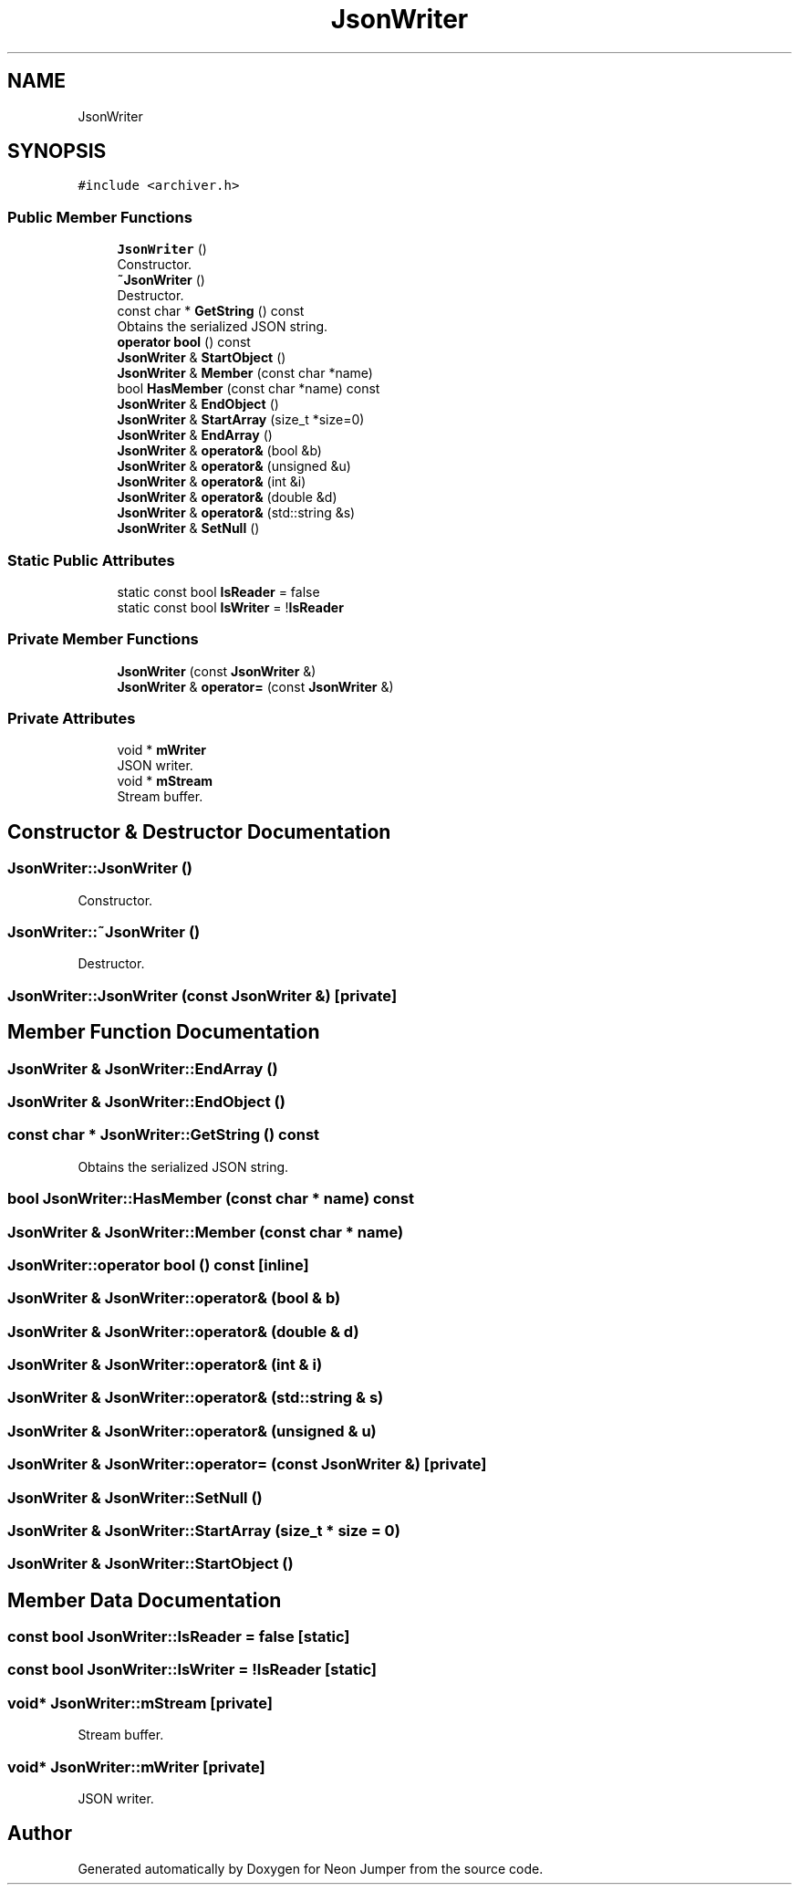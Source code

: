 .TH "JsonWriter" 3 "Fri Jan 21 2022" "Neon Jumper" \" -*- nroff -*-
.ad l
.nh
.SH NAME
JsonWriter
.SH SYNOPSIS
.br
.PP
.PP
\fC#include <archiver\&.h>\fP
.SS "Public Member Functions"

.in +1c
.ti -1c
.RI "\fBJsonWriter\fP ()"
.br
.RI "Constructor\&. "
.ti -1c
.RI "\fB~JsonWriter\fP ()"
.br
.RI "Destructor\&. "
.ti -1c
.RI "const char * \fBGetString\fP () const"
.br
.RI "Obtains the serialized JSON string\&. "
.ti -1c
.RI "\fBoperator bool\fP () const"
.br
.ti -1c
.RI "\fBJsonWriter\fP & \fBStartObject\fP ()"
.br
.ti -1c
.RI "\fBJsonWriter\fP & \fBMember\fP (const char *name)"
.br
.ti -1c
.RI "bool \fBHasMember\fP (const char *name) const"
.br
.ti -1c
.RI "\fBJsonWriter\fP & \fBEndObject\fP ()"
.br
.ti -1c
.RI "\fBJsonWriter\fP & \fBStartArray\fP (size_t *size=0)"
.br
.ti -1c
.RI "\fBJsonWriter\fP & \fBEndArray\fP ()"
.br
.ti -1c
.RI "\fBJsonWriter\fP & \fBoperator&\fP (bool &b)"
.br
.ti -1c
.RI "\fBJsonWriter\fP & \fBoperator&\fP (unsigned &u)"
.br
.ti -1c
.RI "\fBJsonWriter\fP & \fBoperator&\fP (int &i)"
.br
.ti -1c
.RI "\fBJsonWriter\fP & \fBoperator&\fP (double &d)"
.br
.ti -1c
.RI "\fBJsonWriter\fP & \fBoperator&\fP (std::string &s)"
.br
.ti -1c
.RI "\fBJsonWriter\fP & \fBSetNull\fP ()"
.br
.in -1c
.SS "Static Public Attributes"

.in +1c
.ti -1c
.RI "static const bool \fBIsReader\fP = false"
.br
.ti -1c
.RI "static const bool \fBIsWriter\fP = !\fBIsReader\fP"
.br
.in -1c
.SS "Private Member Functions"

.in +1c
.ti -1c
.RI "\fBJsonWriter\fP (const \fBJsonWriter\fP &)"
.br
.ti -1c
.RI "\fBJsonWriter\fP & \fBoperator=\fP (const \fBJsonWriter\fP &)"
.br
.in -1c
.SS "Private Attributes"

.in +1c
.ti -1c
.RI "void * \fBmWriter\fP"
.br
.RI "JSON writer\&. "
.ti -1c
.RI "void * \fBmStream\fP"
.br
.RI "Stream buffer\&. "
.in -1c
.SH "Constructor & Destructor Documentation"
.PP 
.SS "JsonWriter::JsonWriter ()"

.PP
Constructor\&. 
.SS "JsonWriter::~JsonWriter ()"

.PP
Destructor\&. 
.SS "JsonWriter::JsonWriter (const \fBJsonWriter\fP &)\fC [private]\fP"

.SH "Member Function Documentation"
.PP 
.SS "\fBJsonWriter\fP & JsonWriter::EndArray ()"

.SS "\fBJsonWriter\fP & JsonWriter::EndObject ()"

.SS "const char * JsonWriter::GetString () const"

.PP
Obtains the serialized JSON string\&. 
.SS "bool JsonWriter::HasMember (const char * name) const"

.SS "\fBJsonWriter\fP & JsonWriter::Member (const char * name)"

.SS "JsonWriter::operator bool () const\fC [inline]\fP"

.SS "\fBJsonWriter\fP & JsonWriter::operator& (bool & b)"

.SS "\fBJsonWriter\fP & JsonWriter::operator& (double & d)"

.SS "\fBJsonWriter\fP & JsonWriter::operator& (int & i)"

.SS "\fBJsonWriter\fP & JsonWriter::operator& (std::string & s)"

.SS "\fBJsonWriter\fP & JsonWriter::operator& (unsigned & u)"

.SS "\fBJsonWriter\fP & JsonWriter::operator= (const \fBJsonWriter\fP &)\fC [private]\fP"

.SS "\fBJsonWriter\fP & JsonWriter::SetNull ()"

.SS "\fBJsonWriter\fP & JsonWriter::StartArray (size_t * size = \fC0\fP)"

.SS "\fBJsonWriter\fP & JsonWriter::StartObject ()"

.SH "Member Data Documentation"
.PP 
.SS "const bool JsonWriter::IsReader = false\fC [static]\fP"

.SS "const bool JsonWriter::IsWriter = !\fBIsReader\fP\fC [static]\fP"

.SS "void* JsonWriter::mStream\fC [private]\fP"

.PP
Stream buffer\&. 
.SS "void* JsonWriter::mWriter\fC [private]\fP"

.PP
JSON writer\&. 

.SH "Author"
.PP 
Generated automatically by Doxygen for Neon Jumper from the source code\&.
